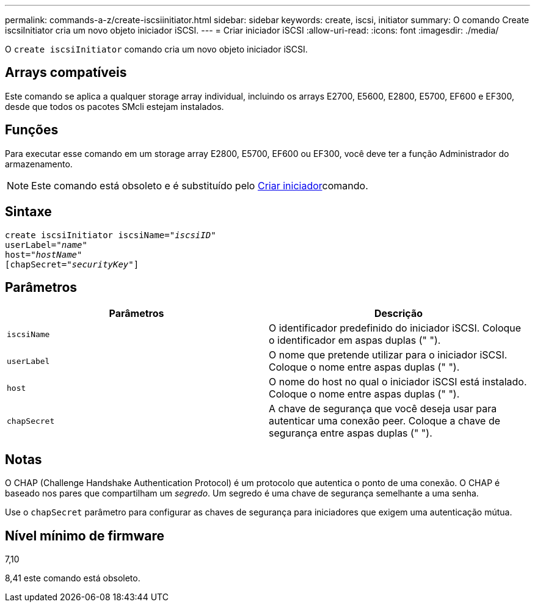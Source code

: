 ---
permalink: commands-a-z/create-iscsiinitiator.html 
sidebar: sidebar 
keywords: create, iscsi, initiator 
summary: O comando Create iscsiInitiator cria um novo objeto iniciador iSCSI. 
---
= Criar iniciador iSCSI
:allow-uri-read: 
:icons: font
:imagesdir: ./media/


[role="lead"]
O `create iscsiInitiator` comando cria um novo objeto iniciador iSCSI.



== Arrays compatíveis

Este comando se aplica a qualquer storage array individual, incluindo os arrays E2700, E5600, E2800, E5700, EF600 e EF300, desde que todos os pacotes SMcli estejam instalados.



== Funções

Para executar esse comando em um storage array E2800, E5700, EF600 ou EF300, você deve ter a função Administrador do armazenamento.

[NOTE]
====
Este comando está obsoleto e é substituído pelo xref:create-initiator.adoc[Criar iniciador]comando.

====


== Sintaxe

[listing, subs="+macros"]
----
create iscsiInitiator iscsiName=pass:quotes[_"iscsiID"_
userLabel="_name_"
host="_hostName"_]
[chapSecret=pass:quotes[_"securityKey"_]]
----


== Parâmetros

|===
| Parâmetros | Descrição 


 a| 
`iscsiName`
 a| 
O identificador predefinido do iniciador iSCSI. Coloque o identificador em aspas duplas (" ").



 a| 
`userLabel`
 a| 
O nome que pretende utilizar para o iniciador iSCSI. Coloque o nome entre aspas duplas (" ").



 a| 
`host`
 a| 
O nome do host no qual o iniciador iSCSI está instalado. Coloque o nome entre aspas duplas (" ").



 a| 
`chapSecret`
 a| 
A chave de segurança que você deseja usar para autenticar uma conexão peer. Coloque a chave de segurança entre aspas duplas (" ").

|===


== Notas

O CHAP (Challenge Handshake Authentication Protocol) é um protocolo que autentica o ponto de uma conexão. O CHAP é baseado nos pares que compartilham um _segredo_. Um segredo é uma chave de segurança semelhante a uma senha.

Use o `chapSecret` parâmetro para configurar as chaves de segurança para iniciadores que exigem uma autenticação mútua.



== Nível mínimo de firmware

7,10

8,41 este comando está obsoleto.
